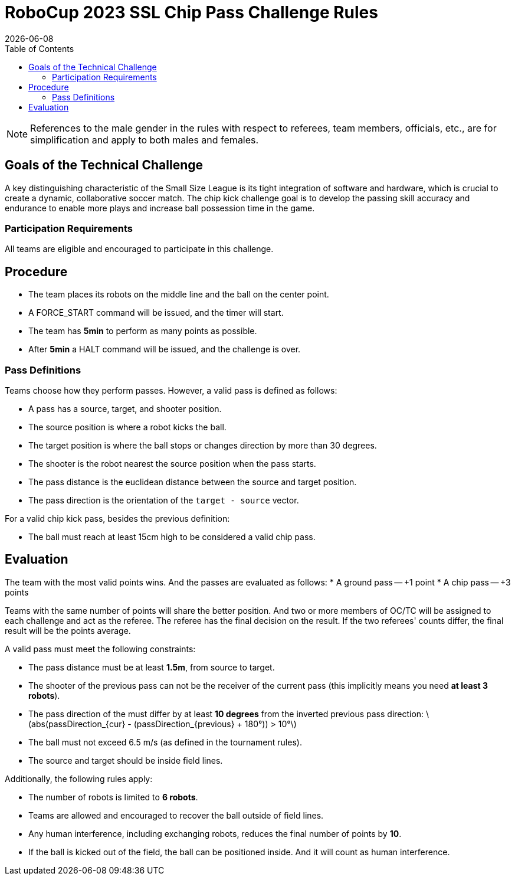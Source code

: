:source-highlighter: highlightjs

= RoboCup 2023 SSL Chip Pass Challenge Rules
{docdate}
:toc:
:sectnumlevels: 0

// add icons from fontawesome in a up-to-date version
ifdef::backend-html5[]
++++
<link rel="stylesheet" href="https://use.fontawesome.com/releases/v5.3.1/css/all.css" integrity="sha384-mzrmE5qonljUremFsqc01SB46JvROS7bZs3IO2EmfFsd15uHvIt+Y8vEf7N7fWAU" crossorigin="anonymous">
++++
endif::backend-html5[]

:icons: font
:numbered:

NOTE: References to the male gender in the rules with respect to referees, team
members, officials, etc., are for simplification and apply to both males and
females.

== Goals of the Technical Challenge

A key distinguishing characteristic of the Small Size League is its tight integration of software and hardware, which is crucial to create a dynamic, collaborative soccer match. The chip kick challenge goal is to develop the passing skill accuracy and endurance to enable more plays and increase ball possession time in the game.

=== Participation Requirements

All teams are eligible and encouraged to participate in this challenge.

== Procedure

* The team places its robots on the middle line and the ball on the center point.
* A FORCE_START command will be issued, and the timer will start.
* The team has *5min* to perform as many points as possible.
* After *5min* a HALT command will be issued, and the challenge is over.

=== Pass Definitions

Teams choose how they perform passes. However, a valid pass is defined as follows:

* A pass has a source, target, and shooter position.
* The source position is where a robot kicks the ball.
* The target position is where the ball stops or changes direction by more than 30 degrees.
* The shooter is the robot nearest the source position when the pass starts.
* The pass distance is the euclidean distance between the source and target position.
* The pass direction is the orientation of the `target - source` vector.

For a valid chip kick pass, besides the previous definition:

* The ball must reach at least 15cm high to be considered a valid chip pass.

== Evaluation

The team with the most valid points wins. And the passes are evaluated as follows:
* A ground pass -- +1 point
* A chip pass -- +3 points

Teams with the same number of points will share the better position. And two or more members of OC/TC will be assigned to each challenge and act as the referee. The referee has the final decision on the result. If the two referees' counts differ, the final result will be the points average.

A valid pass must meet the following constraints:

* The pass distance must be at least *1.5m*, from source to target.
* The shooter of the previous pass can not be the receiver of the current pass (this implicitly means you need *at least 3 robots*).
* The pass direction of the must differ by at least *10 degrees* from the inverted previous pass direction: latexmath:[abs(passDirection_{cur} - (passDirection_{previous} + 180°)) > 10°]
* The ball must not exceed 6.5 m/s (as defined in the tournament rules).
* The source and target should be inside field lines.


Additionally, the following rules apply:

* The number of robots is limited to *6 robots*.
* Teams are allowed and encouraged to recover the ball outside of field lines.
* Any human interference, including exchanging robots, reduces the final number of points by *10*.
* If the ball is kicked out of the field, the ball can be positioned inside. And it will count as human interference.
